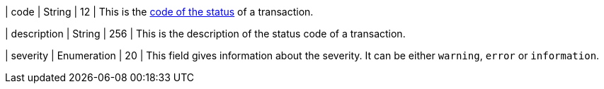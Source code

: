 
| code
| String 
| 12 
| This is the <<StatusCodes_InDetail, code of the status>> of a transaction.

| description
| String 
| 256 
| This is the description of the status code of a transaction.

| severity
| Enumeration 
| 20 
| This field gives information about the severity. It can be either ``warning``, ``error`` or ``information``.

//-